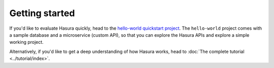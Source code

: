 .. .. meta::
   :description: Getting started with Hasura
   :keywords: hasura, quickstart, getting started


.. _getting-started:

Getting started
===============


If you'd like to evaluate Hasura quickly, head to the `hello-world quickstart project <https://hasura-stg.hasura-app.io/hub/project/hasura/hello-world>`_. The ``hello-world`` project comes with a sample database and a microservice (custom API), so that you can explore the Hasura APIs and explore a simple working project.

Alternatively, if you'd like to get a deep understanding of how Hasura works, head to :doc:`The complete tutorial <../tutorial/index>`.

..
  Show 2 options:
  * quickstart: Quick intro to Hasura (~10mins)
  * tutorial: Detailed intro to Hasura
